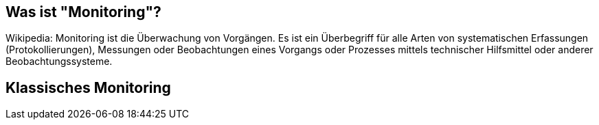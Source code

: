 [state=no-title-footer]
== Was ist "Monitoring"?

Wikipedia: Monitoring ist die Überwachung von Vorgängen. Es ist ein Überbegriff für alle Arten von systematischen Erfassungen (Protokollierungen), Messungen oder Beobachtungen eines Vorgangs oder Prozesses mittels technischer Hilfsmittel oder anderer Beobachtungssysteme.

== Klassisches Monitoring
